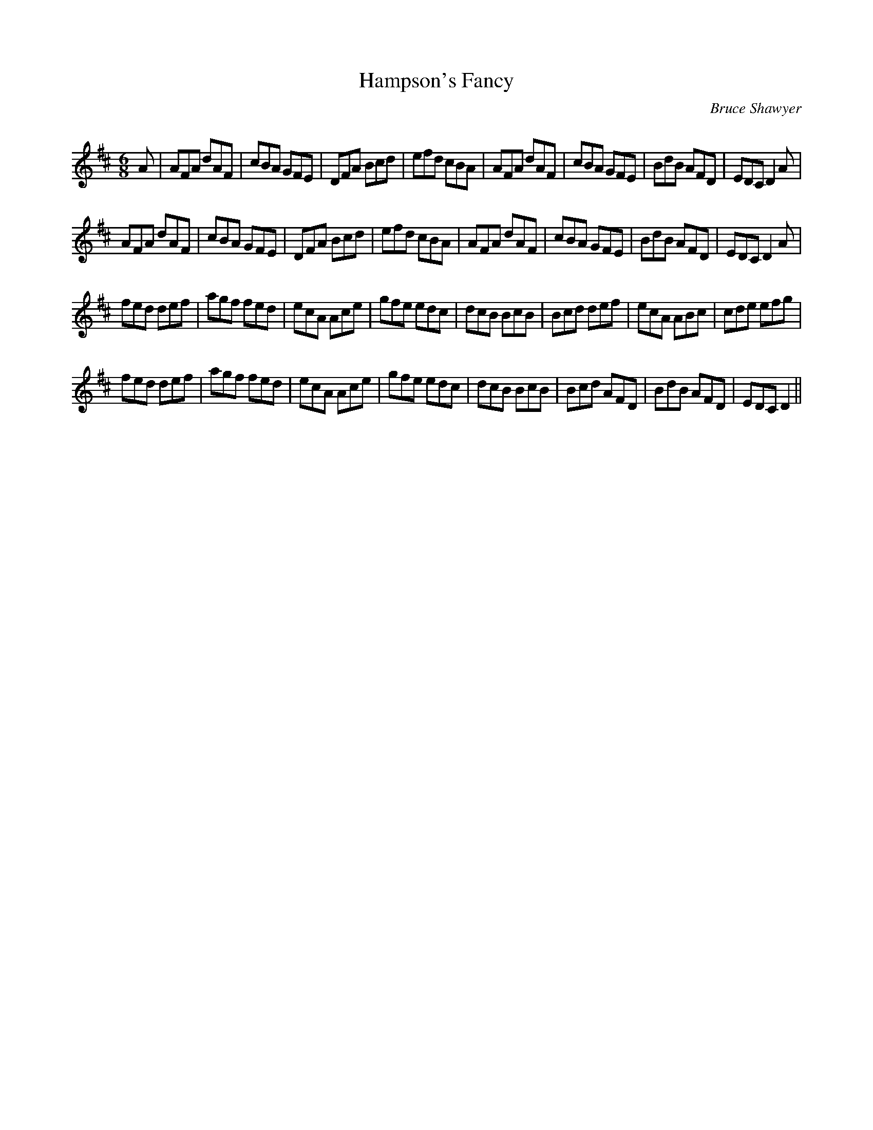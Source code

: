 X:1
T: Hampson's Fancy
C:Bruce Shawyer
R:Jig
Q:180
K:D
M:6/8
L:1/16
A2|A2F2A2 d2A2F2|c2B2A2 G2F2E2|D2F2A2 B2c2d2|e2f2d2 c2B2A2|A2F2A2 d2A2F2|c2B2A2 G2F2E2|B2d2B2 A2F2D2|E2D2C2 D4A2|
A2F2A2 d2A2F2|c2B2A2 G2F2E2|D2F2A2 B2c2d2|e2f2d2 c2B2A2|A2F2A2 d2A2F2|c2B2A2 G2F2E2|B2d2B2 A2F2D2|E2D2C2 D4A2|
f2e2d2 d2e2f2|a2g2f2 f2e2d2|e2c2A2 A2c2e2|g2f2e2 e2d2c2|d2c2B2 B2c2B2|B2c2d2 d2e2f2|e2c2A2 A2B2c2|c2d2e2 e2f2g2|
f2e2d2 d2e2f2|a2g2f2 f2e2d2|e2c2A2 A2c2e2|g2f2e2 e2d2c2|d2c2B2 B2c2B2|B2c2d2 A2F2D2|B2d2B2 A2F2D2|E2D2C2 D4||
